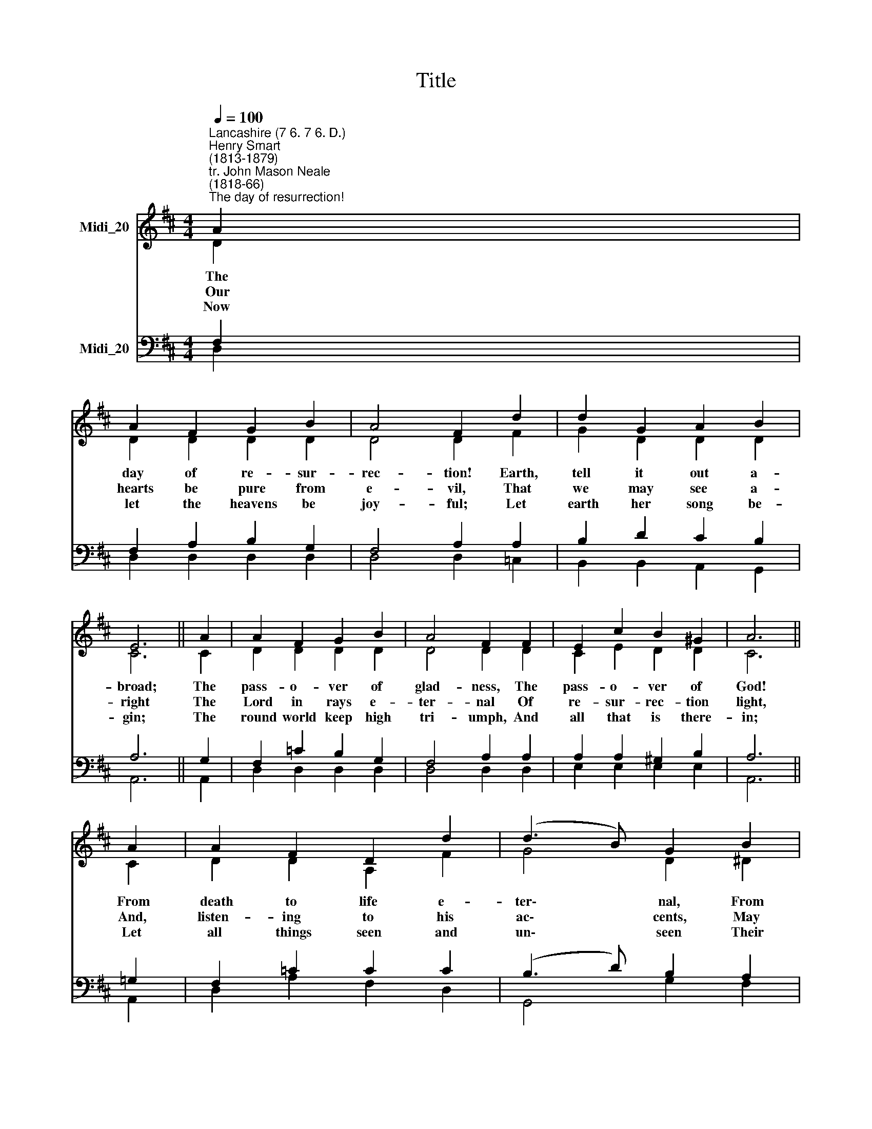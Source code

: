 X:1
T:Title
%%score ( 1 2 ) ( 3 4 )
L:1/8
Q:1/4=100
M:4/4
K:D
V:1 treble nm="Midi_20"
V:2 treble 
V:3 bass nm="Midi_20"
V:4 bass 
V:1
"^Lancashire (7 6. 7 6. D.)""^Henry Smart\n(1813-1879)""^tr. John Mason Neale\n(1818-66)""^The day of resurrection!" A2 | %1
w: The|
w: Our|
w: Now|
 A2 F2 G2 B2 | A4 F2 d2 | d2 G2 A2 B2 | E6 || A2 | A2 F2 G2 B2 | A4 F2 F2 | E2 c2 B2 ^G2 | A6 || %10
w: day of re- sur-|rec- tion! Earth,|tell it out a-|broad;|The|pass- o- ver of|glad- ness, The|pass- o- ver of|God!|
w: hearts be pure from|e- vil, That|we may see a-|right|The|Lord in rays e-|ter- nal Of|re- sur- rec- tion|light,|
w: let the heavens be|joy- ful; Let|earth her song be-|gin;|The|round world keep high|tri- umph, And|all that is there-|in;|
 A2 | A2 F2 D2 d2 | (d3 B) G2 B2 | B2 ^G2 E2 e2 | (e4 c2) || A2 | d2 d2 d2 d2 | d4 c2 B2 | %18
w: From|death to life e-|ter\- * nal, From|earth un- to the|sky, *|Our|Christ hath brought us|o- ver With|
w: And,|listen- ing to his|ac\- * cents, May|hear, so calm and|plain, *|His|own, 'All hail!' and|hear- ing, May|
w: Let|all things seen and|un\- * seen Their|notes of glad- ness|blend, *|For|Christ the Lord hath|ri- sen, Our|
 A2 F2 E2 C2 | D6 |] %20
w: hymns of vic- to-|ry.|
w: raise the vic- tor|strain.|
w: Joy that hath no|end.|
V:2
 D2 | D2 D2 D2 D2 | D4 D2 F2 | G2 D2 D2 D2 | C6 || C2 | D2 D2 D2 D2 | D4 D2 D2 | C2 E2 D2 D2 | %9
 C6 || C2 | D2 D2 A,2 F2 | G4 D2 ^D2 | E2 E2 B,2 ^G2 | A6 || E2 | A,2 D2 E2 F2 | G4 D2 D2 | %18
 D2 D2 A,2 A,2 | A,6 |] %20
V:3
 F,2 | F,2 A,2 B,2 G,2 | F,4 A,2 A,2 | B,2 D2 C2 B,2 | A,6 || G,2 | F,2 =C2 B,2 G,2 | F,4 A,2 A,2 | %8
 A,2 A,2 ^G,2 B,2 | A,6 || =G,2 | F,2 =C2 C2 C2 | (B,3 D) B,2 A,2 | ^G,2 D2 D2 D2 | (C4 E2) || C2 | %16
 D2 A,2 B,2 =C2 | B,4 D2 G,2 | F,2 A,2 G,2 E,2 | F,6 |] %20
V:4
 D,2 | D,2 D,2 D,2 D,2 | D,4 D,2 =C,2 | B,,2 B,,2 A,,2 G,,2 | A,,6 || A,,2 | D,2 D,2 D,2 D,2 | %7
 D,4 D,2 D,2 | E,2 E,2 E,2 E,2 | A,,6 || A,,2 | D,2 A,2 F,2 D,2 | G,,4 G,2 F,2 | E,2 B,2 ^G,2 E,2 | %14
 (A,,4 A,2) || =G,2 | F,2 F,2 G,2 A,2 | B,4 G,2 G,,2 | A,,2 A,,2 A,,2 A,,2 | D,6 |] %20

